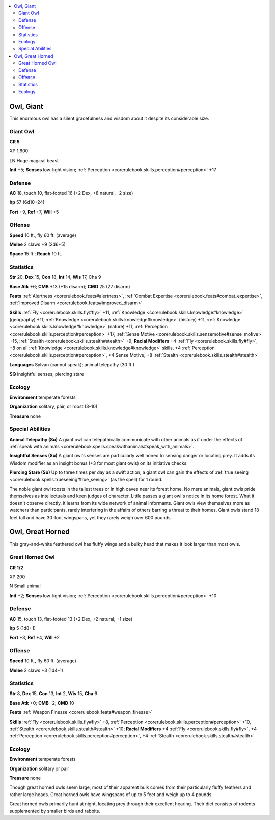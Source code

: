 
.. _`bestiary3.owl`:

.. contents:: \ 

.. _`bestiary3.owl#owl_giant`:

Owl, Giant
***********

This enormous owl has a silent gracefulness and wisdom about it despite its considerable size.

.. _`bestiary3.owl#giant_owl`:

Giant Owl
==========

**CR 5** 

XP 1,600

LN Huge magical beast 

\ **Init**\  +5; \ **Senses**\  low-light vision; :ref:`Perception <corerulebook.skills.perception#perception>`\  +17

.. _`bestiary3.owl#defense`:

Defense
========

\ **AC**\  18, touch 10, flat-footed 16 (+2 Dex, +8 natural, –2 size)

\ **hp**\  57 (6d10+24)

\ **Fort**\  +9, \ **Ref**\  +7, \ **Will**\  +5

.. _`bestiary3.owl#offense`:

Offense
========

\ **Speed**\  10 ft., fly 60 ft. (average)

\ **Melee**\  2 claws +9 (2d6+5)

\ **Space**\  15 ft.; \ **Reach**\  10 ft.

.. _`bestiary3.owl#statistics`:

Statistics
===========

\ **Str**\  20, \ **Dex**\  15, \ **Con**\  18, \ **Int**\  14, \ **Wis**\  17, Cha 9

\ **Base Atk**\  +6; \ **CMB**\  +13 (+15 disarm); \ **CMD**\  25 (27 disarm)

\ **Feats**\  :ref:`Alertness <corerulebook.feats#alertness>`\ , :ref:`Combat Expertise <corerulebook.feats#combat_expertise>`\ , :ref:`Improved Disarm <corerulebook.feats#improved_disarm>`

\ **Skills**\  :ref:`Fly <corerulebook.skills.fly#fly>`\  +11, :ref:`Knowledge <corerulebook.skills.knowledge#knowledge>`\  (geography) +11, :ref:`Knowledge <corerulebook.skills.knowledge#knowledge>`\  (history) +11, :ref:`Knowledge <corerulebook.skills.knowledge#knowledge>`\  (nature) +11, :ref:`Perception <corerulebook.skills.perception#perception>`\  +17, :ref:`Sense Motive <corerulebook.skills.sensemotive#sense_motive>`\  +15, :ref:`Stealth <corerulebook.skills.stealth#stealth>`\  +9; \ **Racial Modifiers**\  +4 :ref:`Fly <corerulebook.skills.fly#fly>`\ , +8 on all :ref:`Knowledge <corerulebook.skills.knowledge#knowledge>`\  skills, +4 :ref:`Perception <corerulebook.skills.perception#perception>`\ , +4 Sense Motive, +8 :ref:`Stealth <corerulebook.skills.stealth#stealth>`

\ **Languages**\  Sylvan (cannot speak); animal telepathy (30 ft.)

\ **SQ**\  insightful senses, piercing stare

.. _`bestiary3.owl#ecology`:

Ecology
========

\ **Environment**\  temperate forests

\ **Organization**\  solitary, pair, or roost (3–10)

\ **Treasure**\  none

.. _`bestiary3.owl#special_abilities`:

Special Abilities
==================

\ **Animal Telepathy (Su)**\  A giant owl can telepathically communicate with other animals as if under the effects of :ref:`speak with animals <corerulebook.spells.speakwithanimals#speak_with_animals>`\ .

\ **Insightful Senses (Su)**\  A giant owl's senses are particularly well honed to sensing danger or locating prey. It adds its Wisdom modifier as an insight bonus (+3 for most giant owls) on its initiative checks.

\ **Piercing Stare (Su)**\  Up to three times per day as a swift action, a giant owl can gain the effects of :ref:`true seeing <corerulebook.spells.trueseeing#true_seeing>`\  (as the spell) for 1 round.

The noble giant owl roosts in the tallest trees or in high caves near its forest home. No mere animals, giant owls pride themselves as intellectuals and keen judges of character. Little passes a giant owl's notice in its home forest. What it doesn't observe directly, it learns from its wide network of animal informants. Giant owls view themselves more as watchers than participants, rarely interfering in the affairs of others barring a threat to their homes. Giant owls stand 18 feet tall and have 30-foot wingspans, yet they rarely weigh over 600 pounds.

.. _`bestiary3.owl#owl_great_horned`:

Owl, Great Horned
******************

This gray-and-white feathered owl has fluffy wings and a bulky head that makes it look larger than most owls.

.. _`bestiary3.owl#great_horned_owl`:

Great Horned Owl
=================

**CR 1/2** 

XP 200

N Small animal 

\ **Init**\  +2; \ **Senses**\  low-light vision; :ref:`Perception <corerulebook.skills.perception#perception>`\  +10

Defense
========

\ **AC**\  15, touch 13, flat-footed 13 (+2 Dex, +2 natural, +1 size)

\ **hp**\  5 (1d8+1)

\ **Fort**\  +3, \ **Ref**\  +4, \ **Will**\  +2

Offense
========

\ **Speed**\  10 ft., fly 60 ft. (average)

\ **Melee**\  2 claws +3 (1d4–1)

Statistics
===========

\ **Str**\  8, \ **Dex**\  15, \ **Con**\  13, \ **Int**\  2, \ **Wis**\  15, \ **Cha**\  6

\ **Base Atk**\  +0; \ **CMB**\  –2; \ **CMD**\  10

\ **Feats**\  :ref:`Weapon Finesse <corerulebook.feats#weapon_finesse>`

\ **Skills**\  :ref:`Fly <corerulebook.skills.fly#fly>`\  +8, :ref:`Perception <corerulebook.skills.perception#perception>`\  +10, :ref:`Stealth <corerulebook.skills.stealth#stealth>`\  +10; \ **Racial Modifiers**\  +4 :ref:`Fly <corerulebook.skills.fly#fly>`\ , +4 :ref:`Perception <corerulebook.skills.perception#perception>`\ , +4 :ref:`Stealth <corerulebook.skills.stealth#stealth>`

Ecology
========

\ **Environment**\  temperate forests

\ **Organization**\  solitary or pair

\ **Treasure**\  none

Though great horned owls seem large, most of their apparent bulk comes from their particularly fluffy feathers and rather large heads. Great horned owls have wingspans of up to 5 feet and weigh up to 4 pounds. 

Great horned owls primarily hunt at night, locating prey through their excellent hearing. Their diet consists of rodents supplemented by smaller birds and rabbits.
